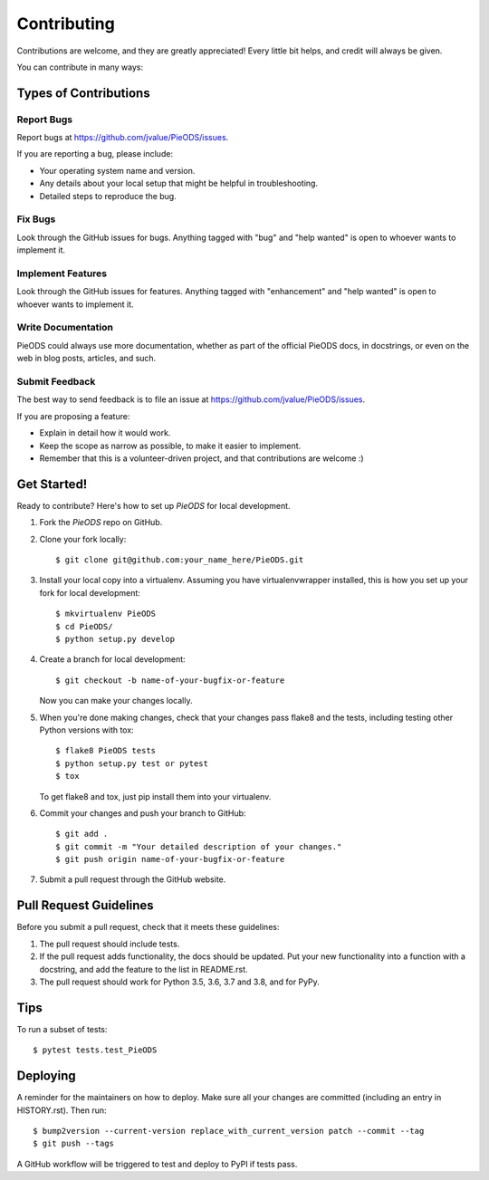 .. highlight:: shell

============
Contributing
============

Contributions are welcome, and they are greatly appreciated! Every little bit
helps, and credit will always be given.

You can contribute in many ways:

Types of Contributions
----------------------

Report Bugs
~~~~~~~~~~~

Report bugs at https://github.com/jvalue/PieODS/issues.

If you are reporting a bug, please include:

* Your operating system name and version.
* Any details about your local setup that might be helpful in troubleshooting.
* Detailed steps to reproduce the bug.

Fix Bugs
~~~~~~~~

Look through the GitHub issues for bugs. Anything tagged with "bug" and "help
wanted" is open to whoever wants to implement it.

Implement Features
~~~~~~~~~~~~~~~~~~

Look through the GitHub issues for features. Anything tagged with "enhancement"
and "help wanted" is open to whoever wants to implement it.

Write Documentation
~~~~~~~~~~~~~~~~~~~

PieODS could always use more documentation, whether as part of the
official PieODS docs, in docstrings, or even on the web in blog posts,
articles, and such.

Submit Feedback
~~~~~~~~~~~~~~~

The best way to send feedback is to file an issue at https://github.com/jvalue/PieODS/issues.

If you are proposing a feature:

* Explain in detail how it would work.
* Keep the scope as narrow as possible, to make it easier to implement.
* Remember that this is a volunteer-driven project, and that contributions
  are welcome :)

Get Started!
------------

Ready to contribute? Here's how to set up `PieODS` for local development.

1. Fork the `PieODS` repo on GitHub.
2. Clone your fork locally::

    $ git clone git@github.com:your_name_here/PieODS.git

3. Install your local copy into a virtualenv. Assuming you have virtualenvwrapper installed, this is how you set up your fork for local development::

    $ mkvirtualenv PieODS
    $ cd PieODS/
    $ python setup.py develop

4. Create a branch for local development::

    $ git checkout -b name-of-your-bugfix-or-feature

   Now you can make your changes locally.

5. When you're done making changes, check that your changes pass flake8 and the
   tests, including testing other Python versions with tox::

    $ flake8 PieODS tests
    $ python setup.py test or pytest
    $ tox

   To get flake8 and tox, just pip install them into your virtualenv.

6. Commit your changes and push your branch to GitHub::

    $ git add .
    $ git commit -m "Your detailed description of your changes."
    $ git push origin name-of-your-bugfix-or-feature

7. Submit a pull request through the GitHub website.

Pull Request Guidelines
-----------------------

Before you submit a pull request, check that it meets these guidelines:

1. The pull request should include tests.
2. If the pull request adds functionality, the docs should be updated. Put
   your new functionality into a function with a docstring, and add the
   feature to the list in README.rst.
3. The pull request should work for Python 3.5, 3.6, 3.7 and 3.8, and for PyPy.


Tips
----

To run a subset of tests::

$ pytest tests.test_PieODS


Deploying
---------

A reminder for the maintainers on how to deploy.
Make sure all your changes are committed (including an entry in HISTORY.rst).
Then run::

$ bump2version --current-version replace_with_current_version patch --commit --tag
$ git push --tags

A GitHub workflow will be triggered to test and deploy to PyPI if tests pass.
